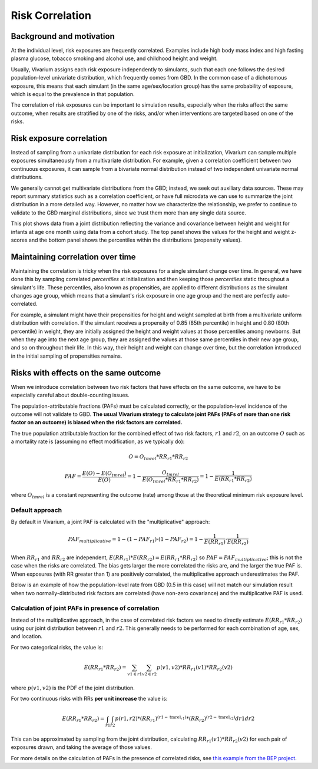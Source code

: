 .. _risk_correlation:

================
Risk Correlation
================

Background and motivation
-------------------------

At the individual level, risk exposures are frequently correlated.
Examples include high body mass index and high fasting plasma glucose,
tobacco smoking and alcohol use, and childhood height and weight.

Usually, Vivarium assigns each risk exposure independently to simulants, such that
each one follows the desired population-level univariate distribution, which frequently comes from GBD.
In the common case of a dichotomous exposure, this means that each simulant (in the same age/sex/location group) has the same
probability of exposure, which is equal to the prevalence in that population.

The correlation of risk exposures can be important to simulation results,
especially when the risks affect the same outcome, when results are stratified
by one of the risks, and/or when interventions are targeted based on one
of the risks.

.. todo::
  Add a more detailed description of when to include risk correlation, including
  which results are biased by the omission of a risk correlation and
  how to assess size/acceptability of the bias.

Risk exposure correlation
-------------------------

Instead of sampling from a univariate distribution for each risk exposure at initialization,
Vivarium can sample multiple exposures simultaneously from a multivariate distribution.
For example, given a correlation coefficient between two continuous exposures, it can sample from a bivariate normal distribution
instead of two independent univariate normal distributions.

We generally cannot get multivariate distributions from the GBD;
instead, we seek out auxiliary data sources.
These may report summary statistics such as a correlation coefficient, or
have full microdata we can use to summarize the joint distribution in a more detailed way.
However, no matter how we characterize the relationship, we prefer to continue to validate to the GBD marginal distributions,
since we trust them more than any single data source.

This plot shows data from a joint distribution reflecting the variance and covariance between height and weight for infants at age one month using
data from a cohort study.
The top panel shows the values for the height and weight z-scores and the bottom panel shows the percentiles
within the distributions (propensity values).

.. image:: gaussian_copulae.jpg

Maintaining correlation over time
---------------------------------

Maintaining the correlation is tricky when the risk exposures for a single simulant change over time.
In general, we have done this by sampling correlated *percentiles* at initialization and then keeping those *percentiles*
static throughout a simulant's life.
These percentiles, also known as propensities, are applied to different distributions as the simulant changes age group,
which means that a simulant's risk exposure in one age group and the next are perfectly auto-correlated.

For example, a simulant might have their propensities for height and weight sampled at birth from a
multivariate uniform distribution with correlation.
If the simulant receives a propensity of 0.85 (85th percentile) in height and 0.80 (80th percentile) in weight,
they are initially assigned the height and weight values at those percentiles among newborns.
But when they age into the next age group, they are assigned the values at those same percentiles in their new
age group, and so on throughout their life.
In this way, their height and weight can change over time, but the correlation introduced in the initial sampling
of propensities remains.

.. todo::
  Be more exact about the properties of the propensity correlation approach.
  I believe that it only exactly maintains the correlation coefficient with some distributional assumptions.

Risks with effects on the same outcome
--------------------------------------

When we introduce correlation between two risk factors that have effects on the same outcome, we have to
be especially careful about double-counting issues.

The population-attributable fractions (PAFs) must be calculated correctly,
or the population-level incidence of the outcome will
not validate to GBD.
**The usual Vivarium strategy to calculate joint PAFs (PAFs of more than one risk factor on an outcome)
is biased when the risk factors are correlated.**

The true population attributable fraction for the combined effect of two risk factors,
:math:`r1` and :math:`r2`, on an outcome :math:`O` such as a mortality rate is (assuming no effect modification, as we typically do):

.. math::
  O = O_{tmrel} * RR_{r1} * RR_{r2}

.. math::
  PAF = \frac{E(O) - E(O_{tmrel})}{E(O)} = 1 - \frac{O_{tmrel}}{E(O_{tmrel} * RR_{r1} * RR_{r2})} = 1 - \frac{1}{E(RR_{r1} * RR_{r2})}

where :math:`O_{tmrel}` is a constant representing the outcome (rate) among those at the
theoretical minimum risk exposure level.

Default approach
^^^^^^^^^^^^^^^^

By default in Vivarium, a joint PAF is calculated with the "multiplicative" approach:

.. math::
	PAF_{multiplicative} = 1 - (1 - PAF_{r1}) \cdot (1 - PAF_{r2}) = 1 - \frac{1}{E(RR_{r1})} \cdot \frac{1}{E(RR_{r2})}

When :math:`RR_{r1}` and :math:`RR_{r2}` are independent, :math:`E(RR_{r1}) * E(RR_{r2}) = E(RR_{r1} * RR_{r2})`
so :math:`PAF = PAF_{multiplicative}`; this is not the case when the risks are correlated.
The bias gets larger the more correlated the risks are, and the larger the true PAF is.
When exposures (with RR greater than 1) are positively correlated, the multiplicative approach underestimates the PAF.

Below is an example of how the population-level rate from GBD (0.5 in this case) will not match our simulation
result when two normally-distributed risk factors are correlated
(have non-zero covariance) and the multiplicative PAF is used.

.. image:: rate_dotplot.jpg

.. todo::
  Replace this example with Python, in a form we can easily re-run (e.g. Jupyter notebook) and where
  the parameters used are documented.
  The R code (incomplete and untested) is at :download:`correlated_exposures_sim.R`.

Calculation of joint PAFs in presence of correlation
^^^^^^^^^^^^^^^^^^^^^^^^^^^^^^^^^^^^^^^^^^^^^^^^^^^^

Instead of the multiplicative approach, in the case of correlated risk factors we need to
directly estimate :math:`E(RR_{r1} * RR_{r2})` using our joint distribution between
:math:`r1` and :math:`r2`.
This generally needs to be performed for each combination of age, sex, and location.

.. todo::
  Is this usually/always calculated within the simulation, or is it sometimes done on the research side?
  Is there shared code or components that implement this on the engineering side?
  If the latter were true, we could simplify this section to "tell engineering to use the correlation-corrected
  joint PAF calculation" and put the mathematical details elsewhere.

For two categorical risks, the value is:

.. math::
  E(RR_{r1} * RR_{r2}) = \sum_{v1 \in r1}\sum_{v2 \in r2}{p(v1, v2) * RR_{r1}(v1) * RR_{r2}(v2)}

where :math:`p(v1, v2)` is the PDF of the joint distribution.

For two continuous risks with RRs **per unit increase** the value is:

.. math::
  E(RR_{r1} * RR_{r2}) = \int_{r1} \int_{r2} p(r1, r2) * (RR_{r1})^{(r1 - \text{tmrel}_{r1})} * (RR_{r2})^{(r2 - \text{tmrel}_{r2})} dr1 dr2

This can be approximated by sampling from the joint distribution, calculating
:math:`RR_{r1}(v1) * RR_{r2}(v2)` for each pair of exposures drawn, and taking the average
of those values.

For more details on the calculation of PAFs in the presence of correlated risks,
see `this example from the BEP project <https://github.com/ihmeuw/vivarium_research_bep_notebooks/blob/main/Correlation/2020_02_11a_correlation_and_paf.ipynb>`_.